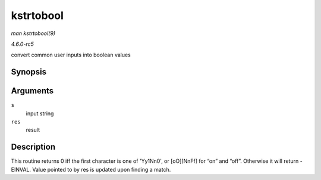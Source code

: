 .. -*- coding: utf-8; mode: rst -*-

.. _API-kstrtobool:

==========
kstrtobool
==========

*man kstrtobool(9)*

*4.6.0-rc5*

convert common user inputs into boolean values


Synopsis
========

.. c:function:: int kstrtobool( const char * s, bool * res )

Arguments
=========

``s``
    input string

``res``
    result


Description
===========

This routine returns 0 iff the first character is one of 'Yy1Nn0', or
[oO][NnFf] for “on” and “off”. Otherwise it will return -EINVAL. Value
pointed to by res is updated upon finding a match.


.. ------------------------------------------------------------------------------
.. This file was automatically converted from DocBook-XML with the dbxml
.. library (https://github.com/return42/sphkerneldoc). The origin XML comes
.. from the linux kernel, refer to:
..
.. * https://github.com/torvalds/linux/tree/master/Documentation/DocBook
.. ------------------------------------------------------------------------------
